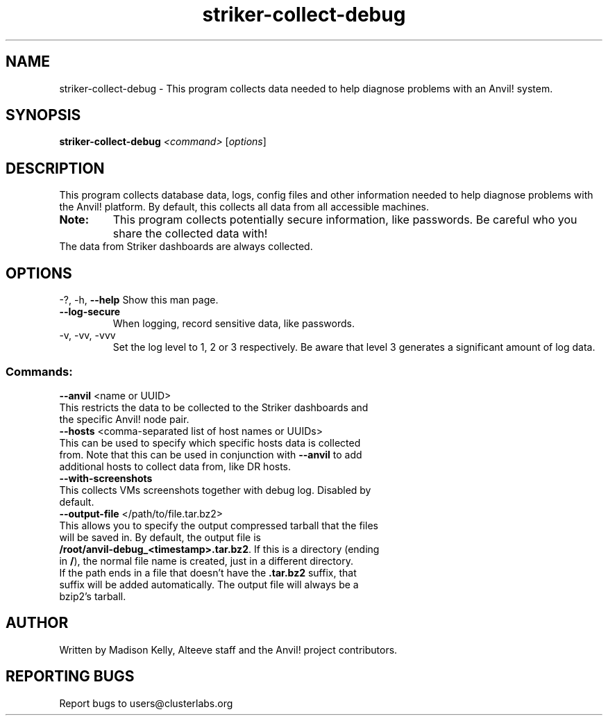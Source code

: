 .\" Manpage for the Anvil! machine power and access reporting tool.
.\" Contact mkelly@alteeve.com to report issues, concerns or suggestions.
.TH striker-collect-debug "8" "August 15 2024" "Anvil! Intelligent Availability™ Platform"
.SH NAME
striker-collect-debug \- This program collects data needed to help diagnose problems with an Anvil! system.
.SH SYNOPSIS
.B striker-collect-debug 
\fI\,<command> \/\fR[\fI\,options\/\fR]
.SH DESCRIPTION
This program collects database data, logs, config files and other information needed to help diagnose problems with the Anvil! platform. By default, this collects all data from all accessible machines.
.TP
.B Note:
This program collects potentially secure information, like passwords. Be careful who you share the collected data with!
.TP
The data from Striker dashboards are always collected.
.IP
.SH OPTIONS
\-?, \-h, \fB\-\-help\fR
Show this man page.
.TP
\fB\-\-log\-secure\fR
When logging, record sensitive data, like passwords.
.TP
\-v, \-vv, \-vvv
Set the log level to 1, 2 or 3 respectively. Be aware that level 3 generates a significant amount of log data.
.IP
.SS "Commands:"
\fB\-\-anvil\fR <name or UUID>
.TP
This restricts the data to be collected to the Striker dashboards and the specific Anvil! node pair.
.TP
\fB\-\-hosts\fR <comma-separated list of host names or UUIDs>
.TP
This can be used to specify which specific hosts data is collected from. Note that this can be used in conjunction with \fB\-\-anvil\fR to add additional hosts to collect data from, like DR hosts. 
.TP
\fB\-\-with\-screenshots\fR
.TP
This collects VMs screenshots together with debug log. Disabled by default.
.TP
\fB\-\-output\-file\fR </path/to/file.tar.bz2>
.TP
This allows you to specify the output compressed tarball that the files will be saved in. By default, the output file is \fB/root/anvil-debug_<timestamp>.tar.bz2\fR. If this is a directory (ending in \fB/\fR), the normal file name is created, just in a different directory. If the path ends in a file that doesn't have the \fB.tar.bz2\fR suffix, that suffix will be added automatically. The output file will always be a bzip2's tarball.
.IP
.SH AUTHOR
Written by Madison Kelly, Alteeve staff and the Anvil! project contributors.
.SH "REPORTING BUGS"
Report bugs to users@clusterlabs.org
